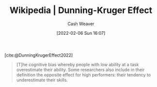 :PROPERTIES:
:ROAM_REFS: [cite:@DunningKrugerEffect2022]
:ID:       393d22dc-fb65-4f8c-9070-6973d6c9668e
:DIR:      /usr/local/google/home/cashweaver/proj/roam/attachments/393d22dc-fb65-4f8c-9070-6973d6c9668e
:END:
#+title: Wikipedia | Dunning-Kruger Effect
#+author: Cash Weaver
#+date: [2022-02-06 Sun 16:07]
#+filetags: :reference:
 
[cite:@DunningKrugerEffect2022]

#+begin_quote
[T]he cognitive bias whereby people with low ability at a task overestimate their ability. Some researchers also include in their definition the opposite effect for high performers: their tendency to underestimate their skills.
#+end_quote
#+print_bibliography:
* Anki :noexport:
:PROPERTIES:
:ANKI_DECK: Default
:END:






